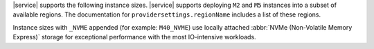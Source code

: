 |service| supports the following instance sizes.
|service| supports deploying ``M2`` and ``M5`` instances
into a subset of available regions. The documentation for
``providersettings.regionName`` includes a list of these regions.

Instance sizes with ``_NVME`` appended (for example:
``M40_NVME``) use locally attached :abbr:`NVMe (Non-Volatile
Memory Express)` storage for exceptional performance with the
most IO-intensive workloads.